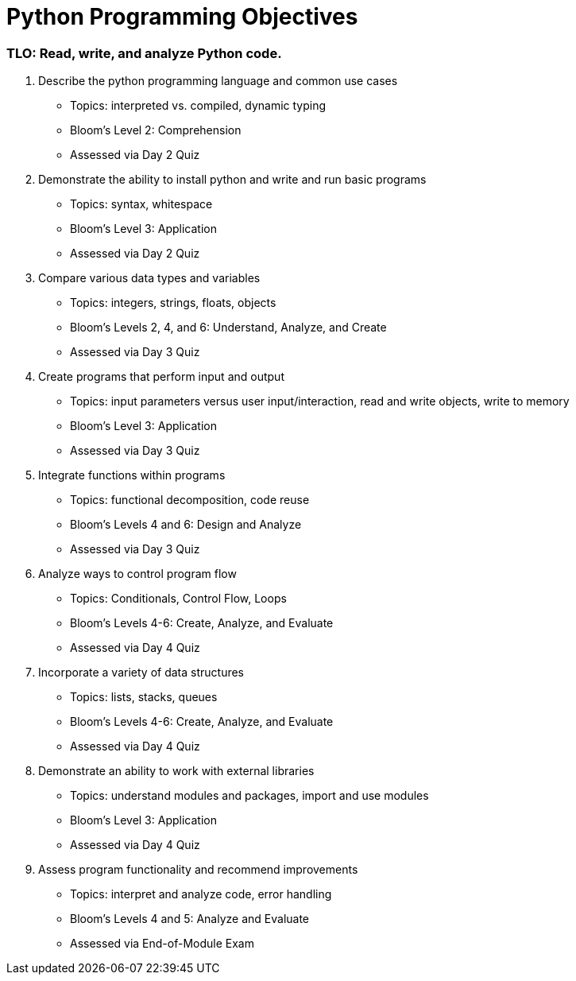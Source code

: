 :doctype: book
:stylesheet: ../tech.css

= Python Programming Objectives

// Available at https://git.cybbh.space/programming/python/public/builds/artifacts/master/file/objectives/pythonObjectives.pdf?job=genpdf

=== TLO: Read, write, and analyze Python code.

. Describe the python programming language and common use cases
  - Topics: interpreted vs. compiled, dynamic typing
  - Bloom's Level 2: Comprehension
  - Assessed via Day 2 Quiz

. Demonstrate the ability to install python and write and run basic programs
  - Topics: syntax, whitespace
  - Bloom's Level 3: Application
  - Assessed via Day 2 Quiz

. Compare various data types and variables
  - Topics: integers, strings, floats, objects
  - Bloom's Levels 2, 4, and 6: Understand, Analyze, and Create
  - Assessed via Day 3 Quiz
 
. Create programs that perform input and output
  - Topics: input parameters versus user input/interaction, read and write objects, write to memory
  - Bloom's Level 3: Application
  - Assessed via Day 3 Quiz
 
. Integrate functions within programs
  - Topics: functional decomposition, code reuse
  - Bloom's Levels 4 and 6: Design and Analyze
  - Assessed via Day 3 Quiz
  
. Analyze ways to control program flow
  - Topics: Conditionals, Control Flow, Loops
  - Bloom's Levels 4-6: Create, Analyze, and Evaluate 
  - Assessed via Day 4 Quiz
  
. Incorporate a variety of data structures
  - Topics: lists, stacks, queues 
  - Bloom's Levels 4-6: Create, Analyze, and Evaluate
  - Assessed via Day 4 Quiz

. Demonstrate an ability to work with external libraries
  - Topics: understand modules and packages, import and use modules
  - Bloom's Level 3: Application
  - Assessed via Day 4 Quiz
  
. Assess program functionality and recommend improvements
  - Topics: interpret and analyze code, error handling
  - Bloom's Levels 4 and 5: Analyze and Evaluate
  - Assessed via End-of-Module Exam
  